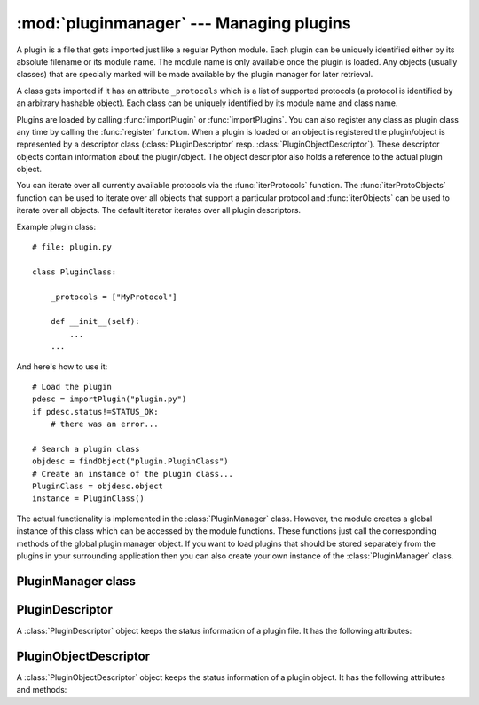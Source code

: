 
:mod:`pluginmanager` --- Managing plugins
=========================================

.. module:: cgkit.pluginmanager
   :synopsis: Managing plugins


A plugin is a file that gets imported just like a regular Python module. Each
plugin can be uniquely identified either by its absolute filename or its module
name. The module name is only available once the plugin is loaded. Any objects
(usually classes) that are specially marked will be made available by the plugin
manager for later retrieval.

A class gets imported if it has an attribute ``_protocols`` which is a list of
supported protocols (a protocol is identified by an arbitrary hashable object).
Each class can be uniquely identified by its module name and class name.

Plugins are loaded by calling :func:`importPlugin` or  :func:`importPlugins`.
You can also register any class as plugin class any time by calling the
:func:`register` function. When a plugin is loaded or an object is registered
the plugin/object is represented by a descriptor class
(:class:`PluginDescriptor` resp. :class:`PluginObjectDescriptor`).  These
descriptor objects contain information about the plugin/object. The  object
descriptor also holds a reference to the actual plugin object.

You can iterate over all currently available protocols via the
:func:`iterProtocols` function. The :func:`iterProtoObjects`  function can be
used to iterate over all objects that support a particular protocol and
:func:`iterObjects` can be used to iterate over all objects. The default
iterator iterates over all plugin descriptors.

Example plugin class::

   # file: plugin.py

   class PluginClass:

       _protocols = ["MyProtocol"]

       def __init__(self):
           ...
       ...

And here's how to use it::

    # Load the plugin
    pdesc = importPlugin("plugin.py")
    if pdesc.status!=STATUS_OK:
        # there was an error...

    # Search a plugin class
    objdesc = findObject("plugin.PluginClass")
    # Create an instance of the plugin class...
    PluginClass = objdesc.object
    instance = PluginClass()

The actual functionality is implemented in the :class:`PluginManager` class.
However, the module creates a global instance of this class which can be
accessed by the module functions. These functions just call the corresponding
methods of the global plugin manager object. If you want to load plugins that
should be stored separately from the plugins in your surrounding application
then you can also create your own instance of the :class:`PluginManager` class.

.. % importPlugin


.. function:: importPlugin(filename, overwrite=False)

   Loads a plugin file. The given file is executed, i.e. it is imported like a
   module. Any object (usually class or function) that has an attribute
   ``_protocols`` is stored in the plugin manager. This attribute is a list of
   protocol specifiers (which are just arbitrary hashable objects).

   The file must have a suffix that is recognized as a module by the Python
   interpreter (one of the suffixes returned by :func:`imp.get_suffixes`),
   otherwise an :exc:`UnknownFileType` exception is thrown.

   It is possible to load a plugin several times if *overwrite* is set to ``True``.
   The new definitions override the previous ones. However, if references or
   instances to old objects are kept somewhere they still refer to the old
   definition. When writing a plugin you should always bear in mind that the file
   could be executed several times and write your initialization code accordingly.

   The function returns a :class:`PluginDescriptor` object which contains
   information about the imported plugin.

.. % importPlugins


.. function:: importPlugins(plugins, out=sys.stderr)

   Import several plugins at once. *plugins* can be a single file/directory name or
   a sequence of file/directory names. Directories are recursively descended. *out*
   is a stream which is used to output status messages.


.. function:: register(obj, name=None, pdesc=None, overwrite=False)


.. function:: remove(objdesc)


.. function:: removePlugin(pdesc)


.. function:: removeAll()


.. function:: findPlugin(filename)


.. function:: findObject(name, modname=None)


.. function:: iterPlugins()


.. function:: iterProtocols()


.. function:: iterProtoObjects(proto)


.. function:: iterObjects()

.. % ---------------------------------------------------


PluginManager class
-------------------

.. % ---------------------------------------------------


PluginDescriptor
----------------

A :class:`PluginDescriptor` object keeps the status information of a plugin
file. It has the following attributes:


.. class:: PluginDescriptor()


   .. data:: filename

      The absolute file name of the plugin.


   .. data:: filedesc

      A file descriptor tuple (*suffix*, *mode*, *type*) as returned by the
      :func:`get_suffixes` function in the :mod:`imp` module (*type* is one of
      ``imp.PY_SOURCE``, ``imp.PY_COMPILED``  or ``imp.C_EXTENSION``).


   .. data:: objcount

      Number of imported objects (usually this should be number of classes +  number
      of functions).


   .. data:: classcount

      Number of imported classes.


   .. data:: funccount

      Number of imported functions.


   .. data:: status

      Status flags. If everything is ok the status is ``STATUS_OK``, otherwise its a
      combination of ``STATUS_EXCEPTION`` and ``STATUS_DUPLICATE``.


   .. data:: traceback

      A string containing the traceback message (if the ``STATUS_EXCEPTION`` flag is
      set).


   .. data:: objdescs

      A list of object descriptors of all imported objects.


   .. data:: module

      The module object of the imported plugin.


   .. data:: modulename

      The name of the plugin module.

.. % ---------------------------------------------------


PluginObjectDescriptor
----------------------

A :class:`PluginObjectDescriptor` object keeps the status information of a
plugin object. It has the following attributes and methods:


.. class:: PluginObjectDescriptor()


   .. data:: object

      The actual plugin object.


   .. data:: name

      The name of the object.


   .. data:: plugindesc

      The :class:`PluginDescriptor` of the associated plugin.


   .. data:: status

      Status flags. If everything is ok the status is ``STATUS_OK``, otherwise its
      ``STATUS_DUPLICATE``.


   .. method:: PluginObjectDescriptor.moduleName()

      Return the module name where the plugin object belongs to (or None).


   .. method:: PluginObjectDescriptor.objectIdentifier()

      Return the name under which the object is identified. This name is composed of
      the module name and the object name, separated by a dot.

